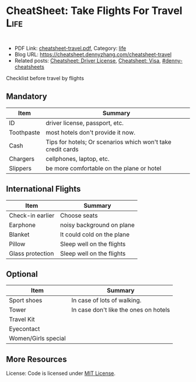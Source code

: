 * CheatSheet: Take Flights For Travel                                                   :Life:
:PROPERTIES:
:type:     travel
:export_file_name: cheatsheet-travel.pdf
:END:

#+BEGIN_HTML
<a href="https://github.com/dennyzhang/cheatsheet.dennyzhang.com/tree/master/cheatsheet-travel"><img align="right" width="200" height="183" src="https://www.dennyzhang.com/wp-content/uploads/denny/watermark/github.png" /></a>
<div style="overflow: hidden;">
<div style="float: left; padding: 5px"> <a href="https://www.linkedin.com/in/dennyzhang001"><img src="https://www.dennyzhang.com/wp-content/uploads/sns/linkedin.png" alt="linkedin" /></a></div>
<div style="float: left; padding: 5px"><a href="https://github.com/dennyzhang"><img src="https://www.dennyzhang.com/wp-content/uploads/sns/github.png" alt="github" /></a></div>
<div style="float: left; padding: 5px"><a href="https://www.dennyzhang.com/slack" target="_blank" rel="nofollow"><img src="https://slack.dennyzhang.com/badge.svg" alt="slack"/></a></div>
</div>
#+END_HTML

- PDF Link: [[https://github.com/dennyzhang/cheatsheet.dennyzhang.com/blob/master/cheatsheet-travel/cheatsheet-travel.pdf][cheatsheet-travel.pdf]], Category: [[https://cheatsheet.dennyzhang.com/category/life/][life]]
- Blog URL: https://cheatsheet.dennyzhang.com/cheatsheet-travel
- Related posts: [[https://cheatsheet.dennyzhang.com/cheatsheet-driver-license-A4][Cheatsheet: Driver License]], [[https://cheatsheet.dennyzhang.com/cheatsheet-visa-A4][Cheatsheet: Visa]], [[https://github.com/topics/denny-cheatsheets][#denny-cheatsheets]]

Checklist before travel by flights
** Mandatory
| Item       | Summary                                                     |
|------------+-------------------------------------------------------------|
| ID         | driver license, passport, etc.                              |
| Toothpaste | most hotels don't provide it now.                           |
| Cash       | Tips for hotels; Or scenarios which won't take credit cards |
| Chargers   | cellphones, laptop, etc.                                    |
| Slippers   | be more comfortable on the plane or hotel                   |

** International Flights
| Item             | Summary                   |
|------------------+---------------------------|
| Check-in earlier | Choose seats              |
| Earphone         | noisy background on plane |
| Blanket             | It could cold on the plane            |
| Pillow              | Sleep well on the flights             |
| Glass protection    | Sleep well on the flights             |

** Optional
| Item                | Summary                               |
|---------------------+---------------------------------------|
| Sport shoes         | In case of lots of walking.           |
| Tower               | In case don't like the ones on hotels |
| Travel Kit          |                                       |
| Eyecontact          |                                       |
| Women/Girls special |                                       |
** More Resources
 License: Code is licensed under [[https://www.dennyzhang.com/wp-content/mit_license.txt][MIT License]].

#+BEGIN_HTML
<div style="overflow: hidden;">
<div style="float: left; padding: 5px"> <a href="https://www.linkedin.com/in/dennyzhang001"><img src="https://www.dennyzhang.com/wp-content/uploads/sns/linkedin.png" alt="linkedin" /></a></div>
<div style="float: left; padding: 5px"><a href="https://github.com/dennyzhang"><img src="https://www.dennyzhang.com/wp-content/uploads/sns/github.png" alt="github" /></a></div>
<div style="float: left; padding: 5px"><a href="https://www.dennyzhang.com/slack" target="_blank" rel="nofollow"><img src="https://slack.dennyzhang.com/badge.svg" alt="slack"/></a></div>
</div>
#+END_HTML
* org-mode configuration                                           :noexport:
#+STARTUP: overview customtime noalign logdone showall
#+DESCRIPTION:
#+KEYWORDS:
#+LATEX_HEADER: \usepackage[margin=0.6in]{geometry}
#+LaTeX_CLASS_OPTIONS: [8pt]
#+LATEX_HEADER: \usepackage[english]{babel}
#+LATEX_HEADER: \usepackage{lastpage}
#+LATEX_HEADER: \usepackage{fancyhdr}
#+LATEX_HEADER: \pagestyle{fancy}
#+LATEX_HEADER: \fancyhf{}
#+LATEX_HEADER: \rhead{Updated: \today}
#+LATEX_HEADER: \rfoot{\thepage\ of \pageref{LastPage}}
#+LATEX_HEADER: \lfoot{\href{https://github.com/dennyzhang/cheatsheet.dennyzhang.com/tree/master/cheatsheet-travel}{GitHub: https://github.com/dennyzhang/cheatsheet.dennyzhang.com/tree/master/cheatsheet-travel}}
#+LATEX_HEADER: \lhead{\href{https://cheatsheet.dennyzhang.com/cheatsheet-slack-A4}{Blog URL: https://cheatsheet.dennyzhang.com/cheatsheet-travel}}
#+AUTHOR: Denny Zhang
#+EMAIL:  denny@dennyzhang.com
#+TAGS: noexport(n)
#+PRIORITIES: A D C
#+OPTIONS:   H:3 num:t toc:nil \n:nil @:t ::t |:t ^:t -:t f:t *:t <:t
#+OPTIONS:   TeX:t LaTeX:nil skip:nil d:nil todo:t pri:nil tags:not-in-toc
#+EXPORT_EXCLUDE_TAGS: exclude noexport
#+SEQ_TODO: TODO HALF ASSIGN | DONE BYPASS DELEGATE CANCELED DEFERRED
#+LINK_UP:
#+LINK_HOME:
